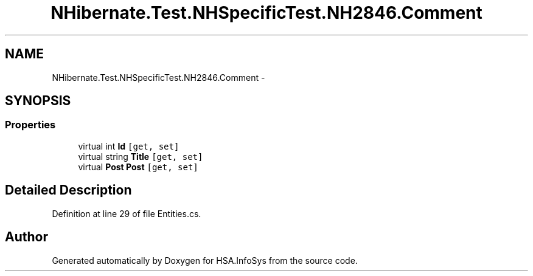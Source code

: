 .TH "NHibernate.Test.NHSpecificTest.NH2846.Comment" 3 "Fri Jul 5 2013" "Version 1.0" "HSA.InfoSys" \" -*- nroff -*-
.ad l
.nh
.SH NAME
NHibernate.Test.NHSpecificTest.NH2846.Comment \- 
.SH SYNOPSIS
.br
.PP
.SS "Properties"

.in +1c
.ti -1c
.RI "virtual int \fBId\fP\fC [get, set]\fP"
.br
.ti -1c
.RI "virtual string \fBTitle\fP\fC [get, set]\fP"
.br
.ti -1c
.RI "virtual \fBPost\fP \fBPost\fP\fC [get, set]\fP"
.br
.in -1c
.SH "Detailed Description"
.PP 
Definition at line 29 of file Entities\&.cs\&.

.SH "Author"
.PP 
Generated automatically by Doxygen for HSA\&.InfoSys from the source code\&.
